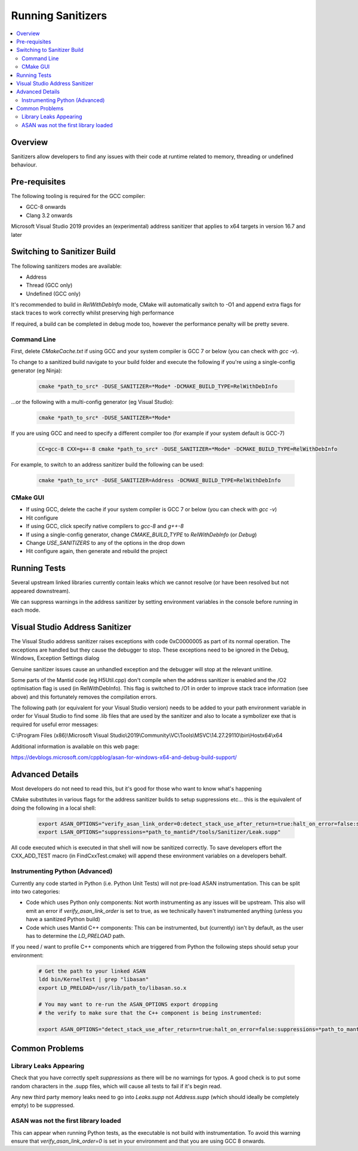 .. _RunningSanitizers:

##################
Running Sanitizers
##################

.. contents::
    :local:

Overview
=========

Sanitizers allow developers to find any issues with their code at runtime
related to memory, threading or undefined behaviour.

Pre-requisites
==============

The following tooling is required for the GCC compiler:

- GCC-8 onwards
- Clang 3.2 onwards

Microsoft Visual Studio 2019 provides an (experimental) address sanitizer that applies to x64 targets in version 16.7 and later


Switching to Sanitizer Build
============================

The following sanitizers modes are available:

- Address
- Thread (GCC only)
- Undefined (GCC only)

It's recommended to build in *RelWithDebInfo* mode, CMake will automatically
switch to -O1 and append extra flags for stack traces to work correctly whilst
preserving high performance

If required, a build can be completed in debug mode too, however the
performance penalty will be pretty severe.

Command Line
------------

First, delete *CMakeCache.txt* if using GCC and your system compiler is GCC 7 or below
(you can check with *gcc -v*).

To change to a sanitized build navigate to your build folder and execute the
following if you're using a single-config generator (eg Ninja):

    .. code-block:: sh

        cmake *path_to_src* -DUSE_SANITIZER=*Mode* -DCMAKE_BUILD_TYPE=RelWithDebInfo

...or the following with a multi-config generator (eg Visual Studio):

    .. code-block:: sh

        cmake *path_to_src* -DUSE_SANITIZER=*Mode*

If you are using GCC and need to specify a different compiler too (for example if your system
default is GCC-7)

    .. code-block:: sh

        CC=gcc-8 CXX=g++-8 cmake *path_to_src* -DUSE_SANITIZER=*Mode* -DCMAKE_BUILD_TYPE=RelWithDebInfo


For example, to switch to an address sanitizer build the following can be used:

    .. code-block:: sh

        cmake *path_to_src* -DUSE_SANITIZER=Address -DCMAKE_BUILD_TYPE=RelWithDebInfo

CMake GUI
---------

- If using GCC, delete the cache if your system compiler is GCC 7 or below (you can check
  with *gcc -v*)
- Hit configure
- If using GCC, click specify native compilers to *gcc-8* and *g++-8*
- If using a single-config generator, change *CMAKE_BUILD_TYPE* to *RelWithDebInfo* (or *Debug*)
- Change *USE_SANITIZERS* to any of the options in the drop down
- Hit configure again, then generate and rebuild the project

Running Tests
=============

Several upstream linked libraries currently contain leaks which we cannot
resolve (or have been resolved but not appeared downstream).

We can suppress warnings in the address sanitizer by setting environment
variables in the console before running in each mode.

Visual Studio Address Sanitizer
===============================

The Visual Studio address sanitizer raises exceptions with code 0xC0000005 as part of its normal operation.
The exceptions are handled but they cause the debugger to stop. These exceptions need to be ignored in the Debug, Windows, Exception Settings dialog

Genuine sanitizer issues cause an unhandled exception and the debugger will stop at the relevant unit\line.

Some parts of the Mantid code (eg H5Util.cpp) don't compile when the address sanitizer is enabled and the /O2 optimisation flag is used (in RelWithDebInfo).
This flag is switched to /O1 in order to improve stack trace information (see above) and this fortunately removes the compilation errors.

The following path (or equivalent for your Visual Studio version) needs to be added to your path environment variable in order for Visual Studio to find some .lib files that are used by the sanitizer and also to locate a symbolizer exe that is required for useful error messages:

C:\\Program Files (x86)\\Microsoft Visual Studio\\2019\\Community\\VC\\Tools\\MSVC\\14.27.29110\\bin\\Hostx64\\x64

Additional information is available on this web page:

https://devblogs.microsoft.com/cppblog/asan-for-windows-x64-and-debug-build-support/

Advanced Details
================

Most developers do not need to read this, but it's good for those who
want to know what's happening

CMake substitutes in various flags for the address sanitizer builds to
setup suppressions etc... this is the equivalent of doing the following
in a local shell:

    .. code-block:: sh

        export ASAN_OPTIONS="verify_asan_link_order=0:detect_stack_use_after_return=true:halt_on_error=false:suppressions=*path_to_mantid*/tools/Sanitizer/Address.supp"
        export LSAN_OPTIONS="suppressions=*path_to_mantid*/tools/Sanitizer/Leak.supp"

All code executed which is executed in that shell will now be sanitized
correctly. To save developers effort the CXX_ADD_TEST macro (in
FindCxxTest.cmake) will append these environment variables on a developers
behalf.

Instrumenting Python (Advanced)
-------------------------------

Currently any code started in Python (i.e. Python Unit Tests) will not pre-load
ASAN instrumentation. This can be split into two categories:

- Code which uses Python only components: Not worth instrumenting as any
  issues will be upstream. This also will emit an error if
  *verify_asan_link_order* is set to true, as we technically haven't
  instrumented anything (unless you have a sanitized Python build)
- Code which uses Mantid C++ components: This can be instrumented, but
  (currently) isn't by default, as the user has to determine the *LD_PRELOAD*
  path.

If you need / want to profile C++ components which are triggered from Python
the following steps should setup your environment:

    .. code-block:: sh

        # Get the path to your linked ASAN
        ldd bin/KernelTest | grep "libasan"
        export LD_PRELOAD=/usr/lib/path_to/libasan.so.x

        # You may want to re-run the ASAN_OPTIONS export dropping
        # the verify to make sure that the C++ component is being instrumented:

        export ASAN_OPTIONS="detect_stack_use_after_return=true:halt_on_error=false:suppressions=*path_to_mantid*/buildconfig/Sanitizer/Address.supp"


Common Problems
===============

Library Leaks Appearing
-----------------------

Check that you have correctly spelt *suppressions* as there will be no warnings
for typos. A good check is to put some random characters in the .supp files,
which will cause all tests to fail if it's begin read.

Any new third party memory leaks need to go into *Leaks.supp* not
*Address.supp* (which should ideally be completely empty) to be suppressed.

ASAN was not the first library loaded
--------------------------------------

This can appear when running Python tests, as the executable is not build
with instrumentation. To avoid this warning ensure that
*verify_asan_link_order=0* is set in your environment and that you are
using GCC 8 onwards.
